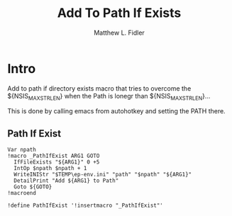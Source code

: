 #+TITLE: Add To Path If Exists
#+AUTHOR: Matthew L. Fidler
#+PROPERTY: tangle emacsPathIfExists.nsh
* Intro
Add to path if directory exists macro that tries to overcome the
${NSIS_MAX_STRLEN} when the Path is lonegr than ${NSIS_MAX_STRLEN}...

This is done by calling emacs from autohotkey and setting the
PATH there.
** Path If Exist
#+BEGIN_SRC nsis
Var npath
!macro _PathIfExist ARG1 GOTO
  IfFileExists "${ARG1}" 0 +5
  IntOp $npath $npath + 1
  WriteINIStr "$TEMP\ep-env.ini" "path" "$npath" "${ARG1}"
  DetailPrint "Add ${ARG1} to Path"
  Goto ${GOTO}
!macroend

!define PathIfExist '!insertmacro "_PathIfExist"'

#+END_SRC
